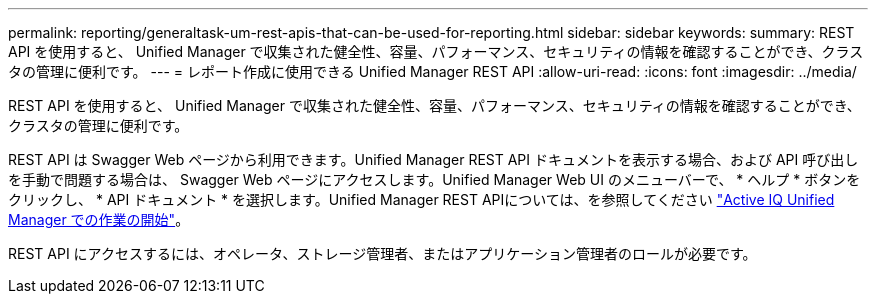 ---
permalink: reporting/generaltask-um-rest-apis-that-can-be-used-for-reporting.html 
sidebar: sidebar 
keywords:  
summary: REST API を使用すると、 Unified Manager で収集された健全性、容量、パフォーマンス、セキュリティの情報を確認することができ、クラスタの管理に便利です。 
---
= レポート作成に使用できる Unified Manager REST API
:allow-uri-read: 
:icons: font
:imagesdir: ../media/


[role="lead"]
REST API を使用すると、 Unified Manager で収集された健全性、容量、パフォーマンス、セキュリティの情報を確認することができ、クラスタの管理に便利です。

REST API は Swagger Web ページから利用できます。Unified Manager REST API ドキュメントを表示する場合、および API 呼び出しを手動で問題する場合は、 Swagger Web ページにアクセスします。Unified Manager Web UI のメニューバーで、 * ヘルプ * ボタンをクリックし、 * API ドキュメント * を選択します。Unified Manager REST APIについては、を参照してください link:../api-automation/concept-getting-started-with-getting-started-with-um-apis.html["Active IQ Unified Manager での作業の開始"]。

REST API にアクセスするには、オペレータ、ストレージ管理者、またはアプリケーション管理者のロールが必要です。
